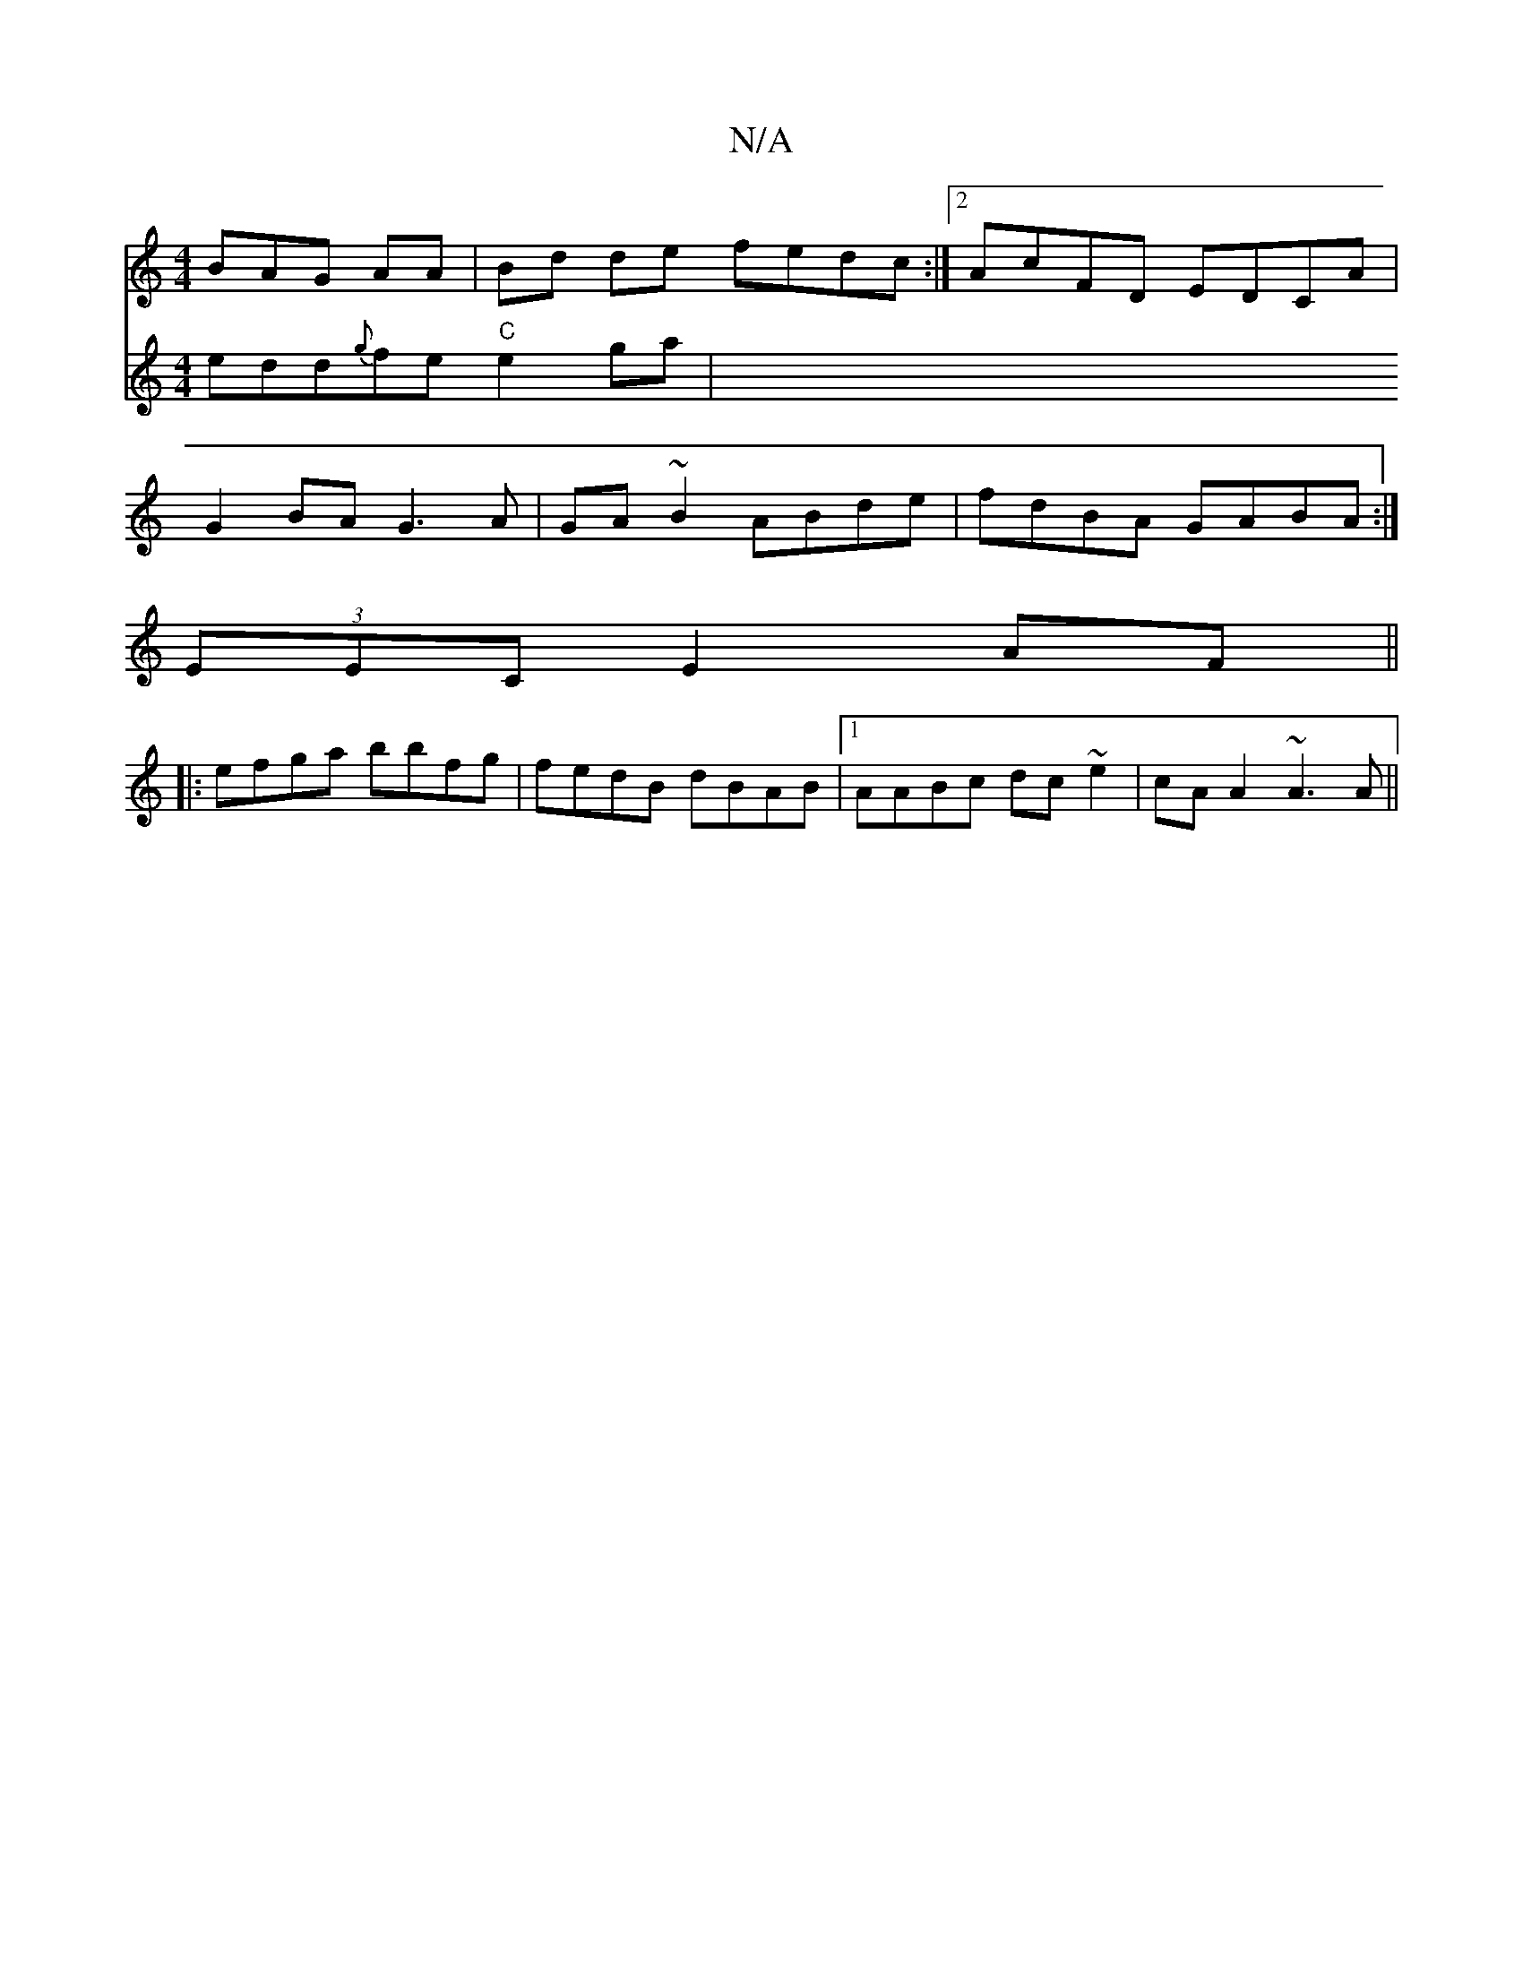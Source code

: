 X:1
T:N/A
M:4/4
R:N/A
K:Cmajor
3BAG AA|Bd de fedc:|2 AcFD EDCA|
G2BA G3A|GA~B2 ABde|fdBA GABA:|
(3EEC E2- AF ||
|:efga bbfg|fedB dBAB|1 AABc dc~e2|cA A2 ~A3 A||
V:2
edd{g}fe "C"e2 ga|[M:V2

|:DE|EDCD E2 DE |]

F |: G2A d2d |1 deb a